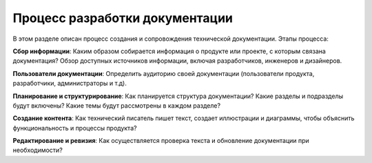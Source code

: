 Процесс разработки документации
===============================

В этом разделе описан процесс создания и сопровождения технической документации. Этапы процесса:

**Сбор информации**: Каким образом собирается информация о продукте или проекте, с которым связана документация? Обзор доступных источников информации, включая разработчиков, инженеров и дизайнеров.

**Пользователи документации**: Определить аудиторию своей документации (пользователи продукта, разработчики, администраторы и т.д).

**Планирование и структурирование**: Как планируется структура документации? Какие разделы и подразделы будут включены? Какие темы будут рассмотрены в каждом разделе?

**Создание контента**: Как технический писатель пишет текст, создает иллюстрации и диаграммы, чтобы объяснить функциональность и процессы продукта?

**Редактирование и ревизия**: Как осуществляется проверка текста и обновление документации при необходимости?